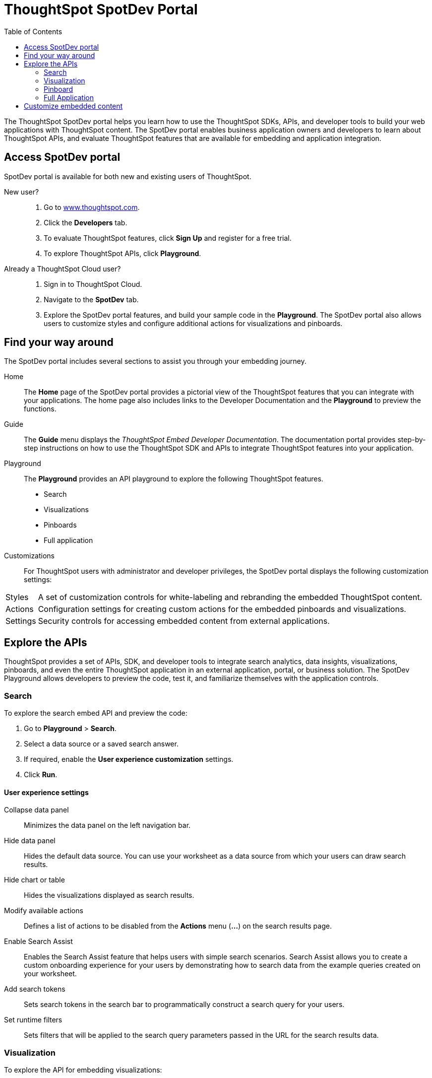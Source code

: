 = ThoughtSpot SpotDev Portal
:toc: true

:page-title: SpotDev
:page-pageid: spotdev-portal
:page-description: Using ThoughtSpot SpotDev Portal

The ThoughtSpot SpotDev portal helps you learn how to use the ThoughtSpot SDKs, APIs, and developer tools to build your web applications with ThoughtSpot content. 
The SpotDev portal enables business application owners and developers to learn about ThoughtSpot APIs, and evaluate ThoughtSpot features that are available for embedding and application integration.
 
== Access SpotDev portal
SpotDev portal is available for both new and existing users of ThoughtSpot. 

New user?::
. Go to link://https://www.thoughtspot.com[www.thoughtspot.com].
. Click the *Developers* tab.
. To evaluate ThoughtSpot features, click *Sign Up* and register for a free trial. 
. To explore ThoughtSpot APIs, click *Playground*. 

Already a ThoughtSpot Cloud user?::
. Sign in to ThoughtSpot Cloud.
. Navigate to the *SpotDev* tab.
. Explore the SpotDev portal features, and build your sample code in the *Playground*. 
The SpotDev portal also allows users to customize styles and configure additional actions for visualizations and pinboards. 

== Find your way around  
The SpotDev portal includes several sections to assist you through your embedding journey.

Home::
The *Home* page of the SpotDev portal provides a pictorial view of the ThoughtSpot features that you can integrate with your applications.
The home page also includes links to the Developer Documentation and the *Playground* to preview the functions.

Guide::
The *Guide* menu displays the _ThoughtSpot Embed Developer Documentation_. The documentation portal provides step-by-step instructions on how to use the ThoughtSpot SDK and APIs to integrate ThoughtSpot features into your application.

Playground::
The *Playground* provides an API playground to explore the following ThoughtSpot features.
* Search 
* Visualizations
* Pinboards
* Full application

Customizations::
For ThoughtSpot users with administrator and developer privileges, the SpotDev portal displays the following customization settings:
[horizontal]
Styles:: A set of customization controls for white-labeling and rebranding the embedded ThoughtSpot content.
Actions:: Configuration settings for creating custom actions for the embedded pinboards and visualizations.
Settings:: Security controls for accessing embedded content from external applications.

== Explore the APIs
ThoughtSpot provides a set of APIs, SDK, and developer tools to integrate search analytics, data insights, visualizations, pinboards, and even the entire ThoughtSpot application in an external application, portal, or business solution.
The SpotDev Playground allows developers to preview the code, test it, and familiarize themselves with the application controls.

=== Search
To explore the search embed API and preview the code: 

. Go to *Playground* > *Search*.
. Select a data source or a saved search answer.
. If required, enable the *User experience customization* settings.
. Click *Run*.

==== User experience settings
Collapse data panel::
Minimizes the data panel on the left navigation bar. 
Hide data panel::
Hides the default data source. You can use your worksheet as a data source from which your users can draw search results.
Hide chart or table::
Hides the visualizations displayed as search results. 
Modify available actions::
Defines a list of actions to be disabled from the *Actions* menu (*...*) on the search results page.  
Enable Search Assist::
Enables the Search Assist feature that helps users with simple search scenarios. Search Assist allows you to create a custom onboarding experience for your users by demonstrating how to search data from the example queries created on your worksheet. 
Add search tokens::
Sets search tokens in the search bar to programmatically construct a search query for your users. 
Set runtime filters::
Sets filters that will be applied to the search query parameters passed in the URL for the search results data.

=== Visualization
To explore the API for embedding visualizations: 

. Go to *Playground* > *Visualization*
. Select a pinboard or visualization.
. If required, enable the *User experience customization* settings.
. Click *Run*.

==== User experience settings
Modify available actions::
Defines a list of actions to be disabled from the *Actions* menu (*...*) on the visualizations page.  
Set runtime filters::
Sets filters that will be applied to the visualization.

=== Pinboard
To explore the Pinboard API:

. Go to *Playground* > *Pinboard*.
. Select a pinboard.
. If required, enable *User experience customization* settings.
. Click *Run*.

==== User experience settings
Hide title::
Hides the title and the description of the pinboard.
Hide filter bar::
Hides the pinboard filters.
Modify available actions
Modify available actions::
Defines a list of actions to be disabled from the *Actions* menu (*...*) on the *Pinboards* page, and each of the visualizations in the *Pinboards* page.  
Set runtime filters::
Sets filters that will be applied to the visualization.

=== Full Application
To explore the API for embedding full application:

. Go to *Playground* > *Full app*.
. Select a tab to set a default page view for embedded application users.
. If required, enable *User experience customization* settings.
. Click *Run*.

==== User experience settings
Hide navigation bar::
Hides the ThoughtSpot top navigation bar.
Set runtime filters::
Sets filters that will apply to visualizations and pinboards on any tab.

== Customize embedded content
* To xref:customize-style.adoc[white-label and rebrand the embedded ThoughtSpot content], click *Customizations* > *Styles*.
* To xref:customize-actions-menu.adoc[create custom actions] for the *Actions* menu (*...*) on visualizations and pinboards, go to *Customizations* > *Styles*.
* If you are a ThoughtSpot admin user and you want to xref:security-settings.adoc[configure security settings], such as enabling CORS, setting up trusted authentication service, or whitelisting client application domains, go to *Customizations* > *Settings*.
